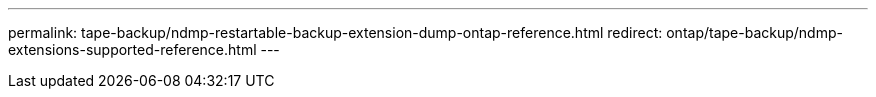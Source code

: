 ---
permalink: tape-backup/ndmp-restartable-backup-extension-dump-ontap-reference.html
redirect: ontap/tape-backup/ndmp-extensions-supported-reference.html
---